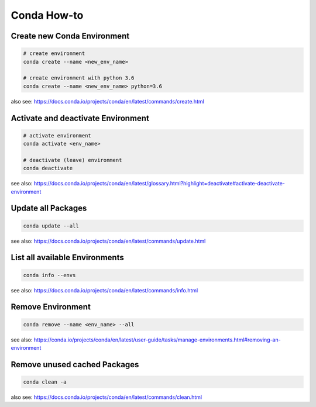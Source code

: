 Conda How-to
============

Create new Conda Environment
----------------------------

.. code-block:: bash

   # create environment
   conda create --name <new_env_name>

   # create environment with python 3.6
   conda create --name <new_env_name> python=3.6

also see: https://docs.conda.io/projects/conda/en/latest/commands/create.html

Activate and deactivate Environment
-----------------------------------

.. code-block:: bash

   # activate environment
   conda activate <env_name>

   # deactivate (leave) environment
   conda deactivate

see also: https://docs.conda.io/projects/conda/en/latest/glossary.html?highlight=deactivate#activate-deactivate-environment

Update all Packages
-------------------

.. code-block:: bash

   conda update --all

see also: https://docs.conda.io/projects/conda/en/latest/commands/update.html

List all available Environments
-------------------------------

.. code-block:: bash

   conda info --envs

see also: https://docs.conda.io/projects/conda/en/latest/commands/info.html

Remove Environment
------------------

.. code-block:: bash

   conda remove --name <env_name> --all

see also: https://conda.io/projects/conda/en/latest/user-guide/tasks/manage-environments.html#removing-an-environment

Remove unused cached Packages
-----------------------------

.. code-block:: bash

   conda clean -a

also see: https://docs.conda.io/projects/conda/en/latest/commands/clean.html
